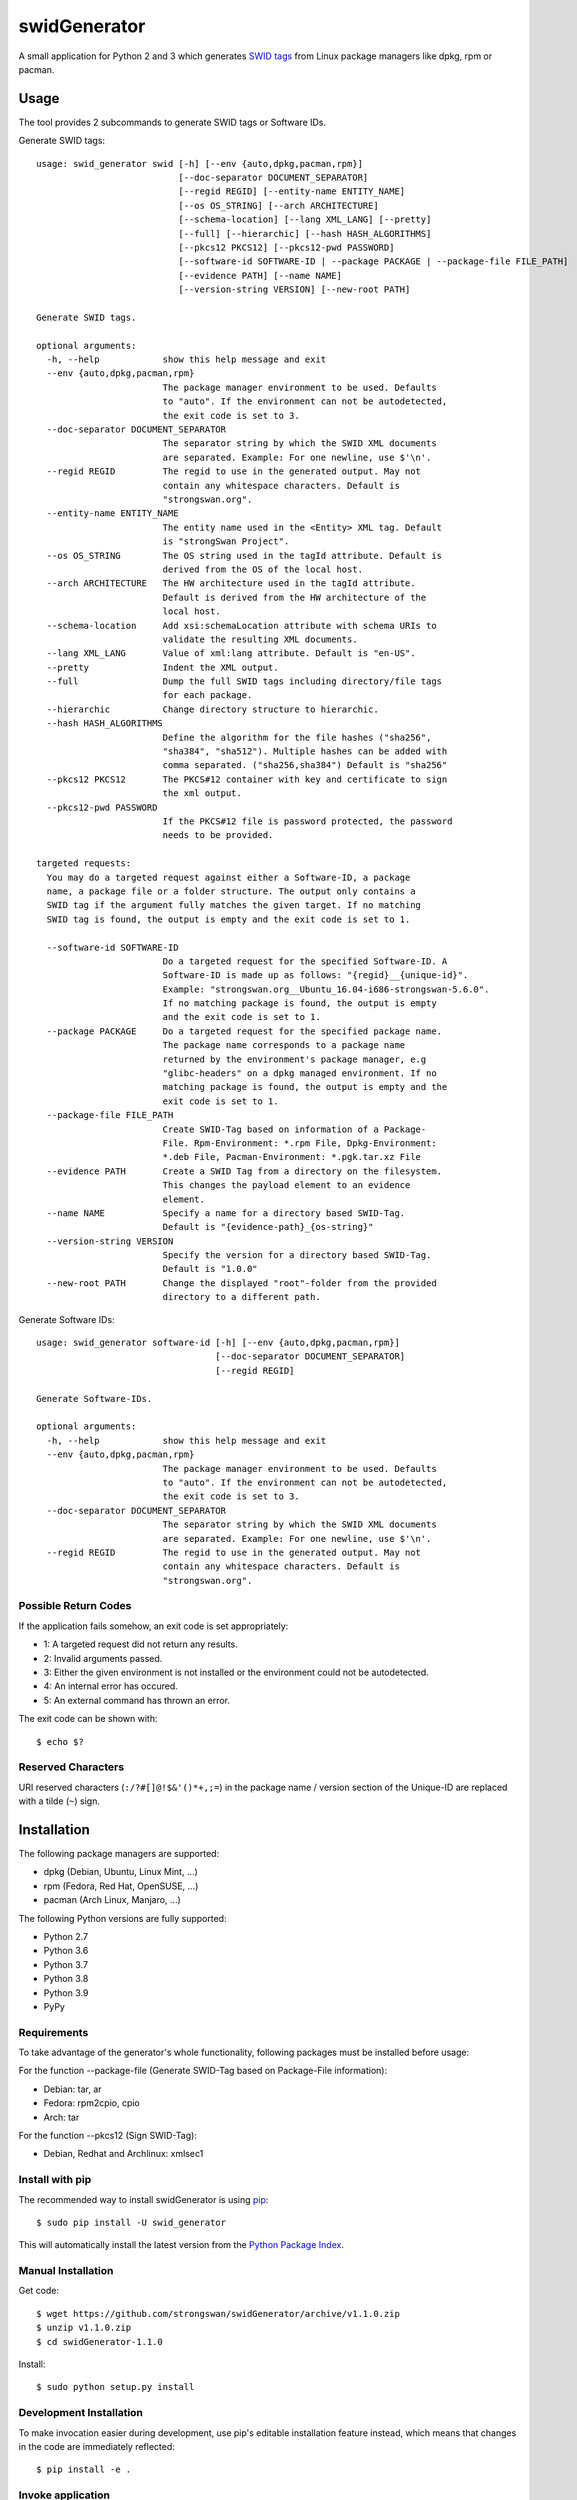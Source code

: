 swidGenerator
#############

.. image:: https://img.shields.io/pypi/v/swid_generator.svg
    :target: https://pypi.python.org/pypi/swid_generator/
    :alt: Latest Version

.. image:: https://github.com/strongswan/swidGenerator/actions/workflows/ci.yml/badge.svg
    :target: https://github.com/strongswan/swidGenerator/actions/workflows/ci.yml
    :alt: Continuous Integration

.. image:: https://coveralls.io/repos/github/strongswan/swidGenerator/badge.svg?branch=master
    :target: https://coveralls.io/r/strongswan/swidGenerator
    :alt: Coverage

A small application for Python 2 and 3 which generates `SWID tags
<https://csrc.nist.gov/projects/Software-Identification-SWID>`_ from Linux package managers like dpkg, rpm or
pacman.


Usage
=====

The tool provides 2 subcommands to generate SWID tags or Software IDs.

Generate SWID tags::

    usage: swid_generator swid [-h] [--env {auto,dpkg,pacman,rpm}]
                               [--doc-separator DOCUMENT_SEPARATOR]
                               [--regid REGID] [--entity-name ENTITY_NAME]
                               [--os OS_STRING] [--arch ARCHITECTURE]
                               [--schema-location] [--lang XML_LANG] [--pretty]
                               [--full] [--hierarchic] [--hash HASH_ALGORITHMS]
                               [--pkcs12 PKCS12] [--pkcs12-pwd PASSWORD]
                               [--software-id SOFTWARE-ID | --package PACKAGE | --package-file FILE_PATH]
                               [--evidence PATH] [--name NAME]
                               [--version-string VERSION] [--new-root PATH]

    Generate SWID tags.

    optional arguments:
      -h, --help            show this help message and exit
      --env {auto,dpkg,pacman,rpm}
                            The package manager environment to be used. Defaults
                            to "auto". If the environment can not be autodetected,
                            the exit code is set to 3.
      --doc-separator DOCUMENT_SEPARATOR
                            The separator string by which the SWID XML documents
                            are separated. Example: For one newline, use $'\n'.
      --regid REGID         The regid to use in the generated output. May not
                            contain any whitespace characters. Default is
                            "strongswan.org".
      --entity-name ENTITY_NAME
                            The entity name used in the <Entity> XML tag. Default
                            is "strongSwan Project".
      --os OS_STRING        The OS string used in the tagId attribute. Default is
                            derived from the OS of the local host.
      --arch ARCHITECTURE   The HW architecture used in the tagId attribute.
                            Default is derived from the HW architecture of the
                            local host.
      --schema-location     Add xsi:schemaLocation attribute with schema URIs to
                            validate the resulting XML documents.
      --lang XML_LANG       Value of xml:lang attribute. Default is "en-US".
      --pretty              Indent the XML output.
      --full                Dump the full SWID tags including directory/file tags
                            for each package.
      --hierarchic          Change directory structure to hierarchic.
      --hash HASH_ALGORITHMS
                            Define the algorithm for the file hashes ("sha256",
                            "sha384", "sha512"). Multiple hashes can be added with
                            comma separated. ("sha256,sha384") Default is "sha256"
      --pkcs12 PKCS12       The PKCS#12 container with key and certificate to sign
                            the xml output.
      --pkcs12-pwd PASSWORD
                            If the PKCS#12 file is password protected, the password
                            needs to be provided.

    targeted requests:
      You may do a targeted request against either a Software-ID, a package
      name, a package file or a folder structure. The output only contains a
      SWID tag if the argument fully matches the given target. If no matching
      SWID tag is found, the output is empty and the exit code is set to 1.

      --software-id SOFTWARE-ID
                            Do a targeted request for the specified Software-ID. A
                            Software-ID is made up as follows: "{regid}__{unique-id}".
                            Example: "strongswan.org__Ubuntu_16.04-i686-strongswan-5.6.0".
                            If no matching package is found, the output is empty
                            and the exit code is set to 1.
      --package PACKAGE     Do a targeted request for the specified package name.
                            The package name corresponds to a package name
                            returned by the environment's package manager, e.g
                            "glibc-headers" on a dpkg managed environment. If no
                            matching package is found, the output is empty and the
                            exit code is set to 1.
      --package-file FILE_PATH
                            Create SWID-Tag based on information of a Package-
                            File. Rpm-Environment: *.rpm File, Dpkg-Environment:
                            *.deb File, Pacman-Environment: *.pgk.tar.xz File
      --evidence PATH       Create a SWID Tag from a directory on the filesystem.
                            This changes the payload element to an evidence
                            element.
      --name NAME           Specify a name for a directory based SWID-Tag.
                            Default is "{evidence-path}_{os-string}"
      --version-string VERSION
                            Specify the version for a directory based SWID-Tag.
                            Default is "1.0.0"
      --new-root PATH       Change the displayed "root"-folder from the provided
                            directory to a different path.



Generate Software IDs::

    usage: swid_generator software-id [-h] [--env {auto,dpkg,pacman,rpm}]
                                      [--doc-separator DOCUMENT_SEPARATOR]
                                      [--regid REGID]

    Generate Software-IDs.

    optional arguments:
      -h, --help            show this help message and exit
      --env {auto,dpkg,pacman,rpm}
                            The package manager environment to be used. Defaults
                            to "auto". If the environment can not be autodetected,
                            the exit code is set to 3.
      --doc-separator DOCUMENT_SEPARATOR
                            The separator string by which the SWID XML documents
                            are separated. Example: For one newline, use $'\n'.
      --regid REGID         The regid to use in the generated output. May not
                            contain any whitespace characters. Default is
                            "strongswan.org".


Possible Return Codes
---------------------

If the application fails somehow, an exit code is set appropriately:

- 1: A targeted request did not return any results.
- 2: Invalid arguments passed.
- 3: Either the given environment is not installed or the environment
  could not be autodetected.
- 4: An internal error has occured.
- 5: An external command has thrown an error.

The exit code can be shown with::

    $ echo $?


Reserved Characters
-------------------

URI reserved characters (``:/?#[]@!$&'()*+,;=``) in the package name / version
section of the Unique-ID are replaced with a tilde (``~``) sign.


Installation
============

The following package managers are supported:

- dpkg (Debian, Ubuntu, Linux Mint, ...)
- rpm (Fedora, Red Hat, OpenSUSE, ...)
- pacman (Arch Linux, Manjaro, ...)

The following Python versions are fully supported:

- Python 2.7
- Python 3.6
- Python 3.7
- Python 3.8
- Python 3.9
- PyPy

Requirements
------------
To take advantage of the generator's whole functionality, following packages must be installed before usage:

For the function --package-file (Generate SWID-Tag based on Package-File information):

- Debian: tar, ar
- Fedora: rpm2cpio, cpio
- Arch: tar

For the function --pkcs12 (Sign SWID-Tag):

- Debian, Redhat and Archlinux: xmlsec1

Install with pip
----------------

The recommended way to install swidGenerator is using `pip <https://pip.pypa.io/en/latest/>`_:

::

    $ sudo pip install -U swid_generator

This will automatically install the latest version from the `Python Package
Index <https://pypi.python.org/pypi/swid_generator/>`__.

Manual Installation
-------------------

Get code::

    $ wget https://github.com/strongswan/swidGenerator/archive/v1.1.0.zip
    $ unzip v1.1.0.zip
    $ cd swidGenerator-1.1.0

Install::

    $ sudo python setup.py install

Development Installation
------------------------

To make invocation easier during development, use pip's editable installation
feature instead, which means that changes in the code are immediately
reflected::

    $ pip install -e .

Invoke application
------------------

If you have installed the application, you can run the generator via the
``swid_generator`` binary::

    $ swid_generator

You can also invoke the generator directly from the source directory, without
any prior installation::

    $ python -m swid_generator.main


Testing
=======

**Setup**

Testing for swidGenerator is set up using `Tox <https://tox.readthedocs.org/>`_
and `pytest <https://pytest.org/>`_. Violations of the coding guidelines (PEP8
with a few small tweaks) are counted as test fails.

The only requirement to run the tests is tox::

    $ pip install tox

**Running tests**

To test only a single Python version, use the ``-e`` parameter::

    $ tox -e py27

To see the coverage, use the ``cov`` testenv (which uses Python 3 by
default)::

    $ tox -e cov

You can also combine multiple testenvs, just make sure that you have the
corresponding Python versions installed::

    $ tox -e py27,py39,cov

**Integration testing**

The support on each distribution-base (Debian, Fedora and Arch) is guaranteed by the integration tests, which run in Docker containers.
The Dockerfiles for these containers are hosted on `Docker Hub <https://hub.docker.com/r/strongswan/swidgenerator-dockerimages>`_ and are pulled directly from the CI build hosts.
These tests are started by the `integration_test_runner.py` script as follows::

    python integration_test_runner.py <path_to_sourcecode_folder> <specific_python_version> <list_of_environments>;

- <path_to_sourcecode_folder>:    Actual SourceCode folder (e.g: `echo ${PWD}`, Format: /path/to/sourcecode/)
- <specific_python_version>:      Specific Python version (e.g: $TOXENV, Format: py27, py33, py36, etc.)
- <list_of_environments>:         List of the environments. (e.g: dpkg pacman rpm)

The `swidGenerator-dockerimages repository <https://github.com/strongswan/swidGenerator-dockerimages>`_ provides more details on the Docker images.

**CI**

We use different continuous integration / quality assurance services:

- GitHub Actions (testing): https://github.com/strongswan/swidGenerator/actions
- Coveralls (test coverage): https://coveralls.io/r/strongswan/swidGenerator


Coding Guidelines
=================

Use PEP8 with ``--max-line-length=149`` and the following error codes ignored:
``E126 E127 E128``.


Packaging
=========

Upload to PyPI
--------------

To upload a new version to PyPI, configure your ``.pypirc`` and execute the
following commands::

    $ pip install wheel
    $ python setup.py register
    $ python setup.py sdist upload
    $ python setup.py bdist_wheel upload


Building .deb Package
---------------------

You can create an unsigned .deb package using the ``package.sh`` script::

    $ ./package.sh
    ...
    $ ls dist/
    swid-generator_1.1.0-1_all.deb

Note that this only works on a debian based system. Take a look at the comments
in the script for more information.

Building the Manpage
--------------------

You can build a manpage using `Sphinx <https://www.sphinx-doc.org/>`_::

    $ cd docs
    $ make man
    $ man ./_build/man/swid_generator.1


License
=======

The MIT License (MIT)

Copyright (c) 2014 Christian Fässler, Danilo Bargen, Jonas Furrer.
Copyright (c) 2017 Davide De Giorgio, Christof Greiner.
Copyright (c) 2017 Andreas Steffen.

Permission is hereby granted, free of charge, to any person obtaining a copy
of this software and associated documentation files (the "Software"), to deal
in the Software without restriction, including without limitation the rights
to use, copy, modify, merge, publish, distribute, sublicense, and/or sell
copies of the Software, and to permit persons to whom the Software is
furnished to do so, subject to the following conditions:

The above copyright notice and this permission notice shall be included in
all copies or substantial portions of the Software.

THE SOFTWARE IS PROVIDED "AS IS", WITHOUT WARRANTY OF ANY KIND, EXPRESS OR
IMPLIED, INCLUDING BUT NOT LIMITED TO THE WARRANTIES OF MERCHANTABILITY,
FITNESS FOR A PARTICULAR PURPOSE AND NONINFRINGEMENT. IN NO EVENT SHALL THE
AUTHORS OR COPYRIGHT HOLDERS BE LIABLE FOR ANY CLAIM, DAMAGES OR OTHER
LIABILITY, WHETHER IN AN ACTION OF CONTRACT, TORT OR OTHERWISE, ARISING FROM,
OUT OF OR IN CONNECTION WITH THE SOFTWARE OR THE USE OR OTHER DEALINGS IN
THE SOFTWARE.
